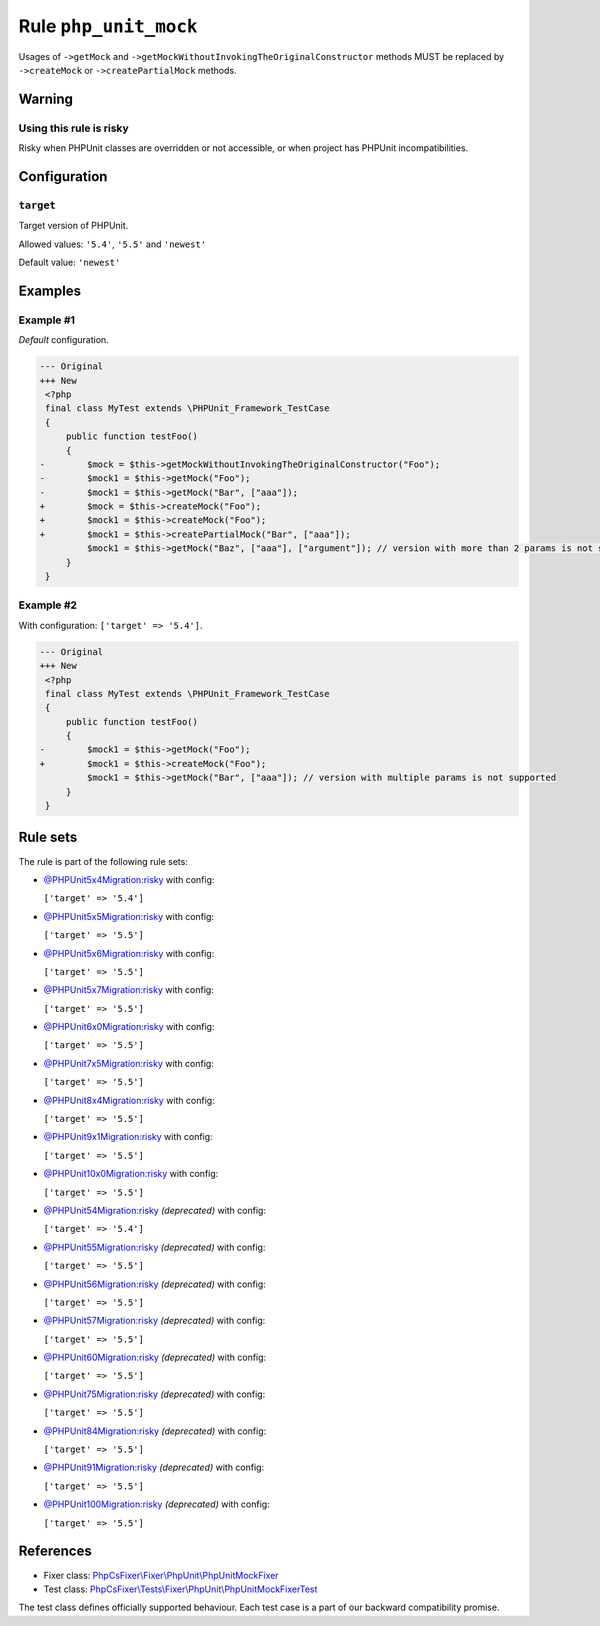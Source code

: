======================
Rule ``php_unit_mock``
======================

Usages of ``->getMock`` and ``->getMockWithoutInvokingTheOriginalConstructor``
methods MUST be replaced by ``->createMock`` or ``->createPartialMock`` methods.

Warning
-------

Using this rule is risky
~~~~~~~~~~~~~~~~~~~~~~~~

Risky when PHPUnit classes are overridden or not accessible, or when project has
PHPUnit incompatibilities.

Configuration
-------------

``target``
~~~~~~~~~~

Target version of PHPUnit.

Allowed values: ``'5.4'``, ``'5.5'`` and ``'newest'``

Default value: ``'newest'``

Examples
--------

Example #1
~~~~~~~~~~

*Default* configuration.

.. code-block:: diff

   --- Original
   +++ New
    <?php
    final class MyTest extends \PHPUnit_Framework_TestCase
    {
        public function testFoo()
        {
   -        $mock = $this->getMockWithoutInvokingTheOriginalConstructor("Foo");
   -        $mock1 = $this->getMock("Foo");
   -        $mock1 = $this->getMock("Bar", ["aaa"]);
   +        $mock = $this->createMock("Foo");
   +        $mock1 = $this->createMock("Foo");
   +        $mock1 = $this->createPartialMock("Bar", ["aaa"]);
            $mock1 = $this->getMock("Baz", ["aaa"], ["argument"]); // version with more than 2 params is not supported
        }
    }

Example #2
~~~~~~~~~~

With configuration: ``['target' => '5.4']``.

.. code-block:: diff

   --- Original
   +++ New
    <?php
    final class MyTest extends \PHPUnit_Framework_TestCase
    {
        public function testFoo()
        {
   -        $mock1 = $this->getMock("Foo");
   +        $mock1 = $this->createMock("Foo");
            $mock1 = $this->getMock("Bar", ["aaa"]); // version with multiple params is not supported
        }
    }

Rule sets
---------

The rule is part of the following rule sets:

- `@PHPUnit5x4Migration:risky <./../../ruleSets/PHPUnit5x4MigrationRisky.rst>`_ with config:

  ``['target' => '5.4']``

- `@PHPUnit5x5Migration:risky <./../../ruleSets/PHPUnit5x5MigrationRisky.rst>`_ with config:

  ``['target' => '5.5']``

- `@PHPUnit5x6Migration:risky <./../../ruleSets/PHPUnit5x6MigrationRisky.rst>`_ with config:

  ``['target' => '5.5']``

- `@PHPUnit5x7Migration:risky <./../../ruleSets/PHPUnit5x7MigrationRisky.rst>`_ with config:

  ``['target' => '5.5']``

- `@PHPUnit6x0Migration:risky <./../../ruleSets/PHPUnit6x0MigrationRisky.rst>`_ with config:

  ``['target' => '5.5']``

- `@PHPUnit7x5Migration:risky <./../../ruleSets/PHPUnit7x5MigrationRisky.rst>`_ with config:

  ``['target' => '5.5']``

- `@PHPUnit8x4Migration:risky <./../../ruleSets/PHPUnit8x4MigrationRisky.rst>`_ with config:

  ``['target' => '5.5']``

- `@PHPUnit9x1Migration:risky <./../../ruleSets/PHPUnit9x1MigrationRisky.rst>`_ with config:

  ``['target' => '5.5']``

- `@PHPUnit10x0Migration:risky <./../../ruleSets/PHPUnit10x0MigrationRisky.rst>`_ with config:

  ``['target' => '5.5']``

- `@PHPUnit54Migration:risky <./../../ruleSets/PHPUnit54MigrationRisky.rst>`_ *(deprecated)* with config:

  ``['target' => '5.4']``

- `@PHPUnit55Migration:risky <./../../ruleSets/PHPUnit55MigrationRisky.rst>`_ *(deprecated)* with config:

  ``['target' => '5.5']``

- `@PHPUnit56Migration:risky <./../../ruleSets/PHPUnit56MigrationRisky.rst>`_ *(deprecated)* with config:

  ``['target' => '5.5']``

- `@PHPUnit57Migration:risky <./../../ruleSets/PHPUnit57MigrationRisky.rst>`_ *(deprecated)* with config:

  ``['target' => '5.5']``

- `@PHPUnit60Migration:risky <./../../ruleSets/PHPUnit60MigrationRisky.rst>`_ *(deprecated)* with config:

  ``['target' => '5.5']``

- `@PHPUnit75Migration:risky <./../../ruleSets/PHPUnit75MigrationRisky.rst>`_ *(deprecated)* with config:

  ``['target' => '5.5']``

- `@PHPUnit84Migration:risky <./../../ruleSets/PHPUnit84MigrationRisky.rst>`_ *(deprecated)* with config:

  ``['target' => '5.5']``

- `@PHPUnit91Migration:risky <./../../ruleSets/PHPUnit91MigrationRisky.rst>`_ *(deprecated)* with config:

  ``['target' => '5.5']``

- `@PHPUnit100Migration:risky <./../../ruleSets/PHPUnit100MigrationRisky.rst>`_ *(deprecated)* with config:

  ``['target' => '5.5']``

References
----------

- Fixer class: `PhpCsFixer\\Fixer\\PhpUnit\\PhpUnitMockFixer <./../../../src/Fixer/PhpUnit/PhpUnitMockFixer.php>`_
- Test class: `PhpCsFixer\\Tests\\Fixer\\PhpUnit\\PhpUnitMockFixerTest <./../../../tests/Fixer/PhpUnit/PhpUnitMockFixerTest.php>`_

The test class defines officially supported behaviour. Each test case is a part of our backward compatibility promise.
